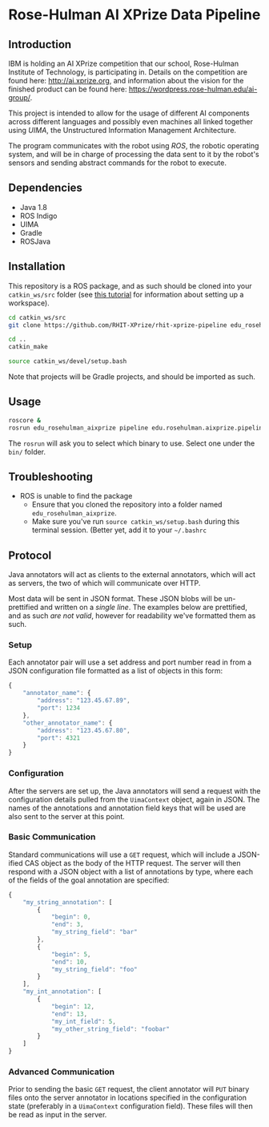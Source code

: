 * Rose-Hulman AI XPrize Data Pipeline
** Introduction
IBM is holding an AI XPrize competition that our school, Rose-Hulman
Institute of Technology, is participating in. Details on the
competition are found here: http://ai.xprize.org, and information
about the vision for the finished product can be found here:
https://wordpress.rose-hulman.edu/ai-group/.

This project is intended to allow for the usage of different AI
components across different languages and possibly even machines all
linked together using [[uima.apache.org][UIMA]], the Unstructured Information Management
Architecture.

The program communicates with the robot using [[ros.org][ROS]], the robotic
operating system, and will be in charge of processing the data sent to
it by the robot's sensors and sending abstract commands for the robot
to execute.
** Dependencies
- Java 1.8
- ROS Indigo
- UIMA
- Gradle
- ROSJava
** Installation
This repository is a ROS package, and as such should be cloned into
your =catkin_ws/src= folder (see [[http://wiki.ros.org/catkin/Tutorials/create_a_workspace][this tutorial]] for information about
setting up a workspace).

#+BEGIN_SRC bash
  cd catkin_ws/src
  git clone https://github.com/RHIT-XPrize/rhit-xprize-pipeline edu_rosehulman_aixprize

  cd ..
  catkin_make

  source catkin_ws/devel/setup.bash
#+END_SRC

Note that projects will be Gradle projects, and should be imported as
such.
** Usage
#+BEGIN_SRC bash
  roscore &
  rosrun edu_rosehulman_aixprize pipeline edu.rosehulman.aixprize.pipeline.core.Controller
#+END_SRC

The =rosrun= will ask you to select which binary to use. Select one
under the =bin/= folder.
** Troubleshooting
- ROS is unable to find the package
  + Ensure that you cloned the repository into a folder named
    =edu_rosehulman_aixprize=.
  + Make sure you've run =source catkin_ws/setup.bash= during this
    terminal session. (Better yet, add it to your =~/.bashrc=
** Protocol
Java annotators will act as clients to the external annotators, which
will act as servers, the two of which will communicate over HTTP.

Most data will be sent in JSON format. These JSON blobs will be
un-prettified and written on a /single line/. The examples below are
prettified, and as such /are not valid/, however for readability we've
formatted them as such.
*** Setup
Each annotator pair will use a set address and port number read in
from a JSON configuration file formatted as a list of objects in this form:
#+BEGIN_SRC javascript
  {
      "annotator_name": {
          "address": "123.45.67.89",
          "port": 1234
      },
      "other_annotator_name": {
          "address": "123.45.67.80",
          "port": 4321
      }
  }
#+END_SRC
*** Configuration
After the servers are set up, the Java annotators will send a request
with the configuration details pulled from the =UimaContext= object,
again in JSON. The names of the annotations and annotation field keys
that will be used are also sent to the server at this point.
*** Basic Communication
Standard communications will use a =GET= request, which will include a
JSON-ified CAS object as the body of the HTTP request. The server will
then respond with a JSON object with a list of annotations by type,
where each of the fields of the goal annotation are specified:
#+BEGIN_SRC javascript
  {
      "my_string_annotation": [
          {
              "begin": 0,
              "end": 3,
              "my_string_field": "bar"
          },
          {
              "begin": 5,
              "end": 10,
              "my_string_field": "foo"
          }
      ],
      "my_int_annotation": [
          {
              "begin": 12,
              "end": 13,
              "my_int_field": 5,
              "my_other_string_field": "foobar"
          }
      ]
  }
#+END_SRC
*** Advanced Communication
Prior to sending the basic =GET= request, the client annotator will
=PUT= binary files onto the server annotator in locations specified in
the configuration state (preferably in a =UimaContext= configuration
field). These files will then be read as input in the server.
